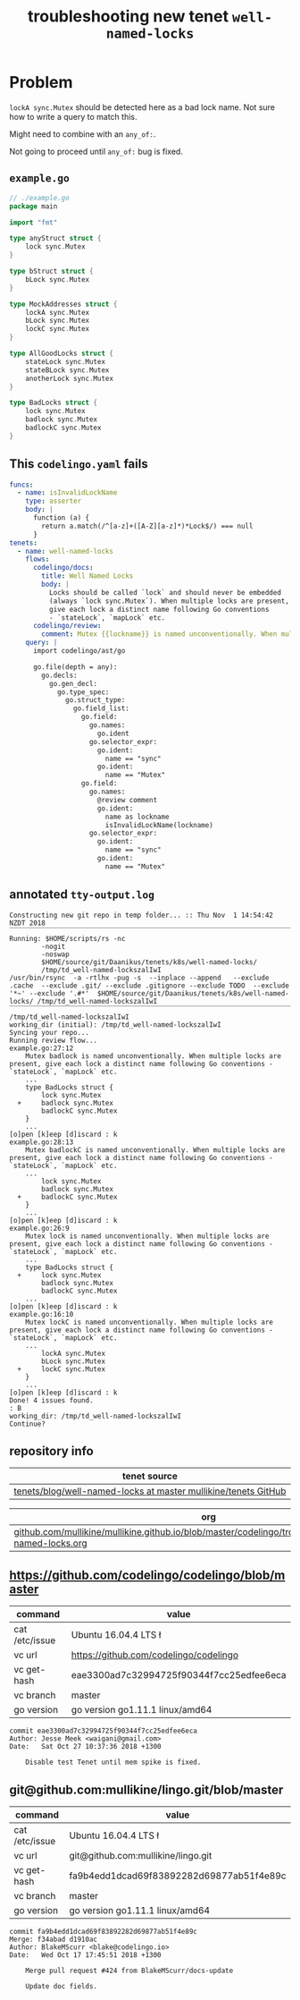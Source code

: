 #+TITLE: troubleshooting new tenet ~well-named-locks~
#+HTML_HEAD: <link rel="stylesheet" type="text/css" href="https://mullikine.github.io/org-main.css"/>
#+HTML_HEAD: <link rel="stylesheet" type="text/css" href="https://mullikine.github.io/magit.css"/>

* Problem

~lockA sync.Mutex~ should be detected here as a bad lock name. Not sure how to write a query to match this.

Might need to combine with an ~any_of:~.

Not going to proceed until ~any_of:~ bug is fixed.

** ~example.go~
#+BEGIN_SRC go
  // ./example.go
  package main
  
  import "fmt"
  
  type anyStruct struct {
      lock sync.Mutex
  }
  
  type bStruct struct {
      bLock sync.Mutex
  }
  
  type MockAddresses struct {
      lockA sync.Mutex
      bLock sync.Mutex
      lockC sync.Mutex
  }
  
  type AllGoodLocks struct {
      stateLock sync.Mutex
      stateBLock sync.Mutex
      anotherLock sync.Mutex
  }
  
  type BadLocks struct {
      lock sync.Mutex
      badlock sync.Mutex
      badlockC sync.Mutex
  }
  
#+END_SRC

** This ~codelingo.yaml~ fails
#+BEGIN_SRC yaml
  funcs:
    - name: isInvalidLockName
      type: asserter
      body: |
        function (a) {
          return a.match(/^[a-z]+([A-Z][a-z]*)*Lock$/) === null
        }
  tenets:
    - name: well-named-locks
      flows:
        codelingo/docs:
          title: Well Named Locks
          body: |
            Locks should be called `lock` and should never be embedded 
            (always `lock sync.Mutex`). When multiple locks are present, 
            give each lock a distinct name following Go conventions 
            - `stateLock`, `mapLock` etc.
        codelingo/review:
          comment: Mutex {{lockname}} is named unconventionally. When multiple locks are present, give each lock a distinct name following Go conventions - `stateLock`, `mapLock` etc.
      query: |
        import codelingo/ast/go
        
        go.file(depth = any):
          go.decls:
            go.gen_decl:
              go.type_spec:
                go.struct_type:
                  go.field_list:
                    go.field:
                      go.names:
                        go.ident
                      go.selector_expr:
                        go.ident:
                          name == "sync"
                        go.ident:
                          name == "Mutex"
                    go.field:
                      go.names:
                        @review comment
                        go.ident:
                          name as lockname
                          isInvalidLockName(lockname)
                      go.selector_expr:
                        go.ident:
                          name == "sync"
                        go.ident:
                          name == "Mutex"
                    
#+END_SRC

** annotated ~tty-output.log~
#+BEGIN_SRC text
  Constructing new git repo in temp folder... :: Thu Nov  1 14:54:42 NZDT 2018
  ‾‾‾‾‾‾‾‾‾‾‾‾‾‾‾‾‾‾‾‾‾‾‾‾‾‾‾‾‾‾‾‾‾‾‾‾‾‾‾‾‾‾‾‾‾‾‾‾‾‾‾‾‾‾‾‾‾‾‾‾‾‾‾‾‾‾‾‾‾‾‾‾‾‾‾‾
  Running: $HOME/scripts/rs -nc
          -nogit
          -noswap
          $HOME/source/git/Daanikus/tenets/k8s/well-named-locks/
          /tmp/td_well-named-lockszalIwI
  /usr/bin/rsync  -a -rtlhx -pug -s  --inplace --append   --exclude .cache  --exclude .git/ --exclude .gitignore --exclude TODO  --exclude '*~' --exclude '.#*'  $HOME/source/git/Daanikus/tenets/k8s/well-named-locks/ /tmp/td_well-named-lockszalIwI
  ‾‾‾‾‾‾‾‾‾‾‾‾‾‾‾‾‾‾‾‾‾‾‾‾‾‾‾‾‾‾‾‾‾‾‾‾‾‾‾‾‾‾‾‾‾‾‾‾‾‾‾‾‾‾‾‾‾‾‾‾‾‾‾‾‾‾‾‾‾‾‾‾‾‾‾‾‾‾‾‾‾‾‾‾‾‾‾‾‾‾‾‾‾‾‾‾‾‾‾‾‾‾‾‾‾‾‾‾‾‾‾‾‾‾‾‾‾‾‾‾‾‾‾‾‾‾‾‾‾‾‾‾‾‾‾‾‾‾‾‾‾‾‾‾‾‾‾‾‾‾‾‾‾‾‾‾‾‾‾‾‾‾‾‾‾‾‾‾‾‾‾‾‾‾‾‾‾‾‾‾‾‾‾‾‾‾‾‾‾‾‾‾‾‾‾‾‾‾‾‾‾‾‾‾‾‾‾‾‾‾‾‾‾‾‾‾‾‾‾‾‾‾‾‾‾‾‾‾‾‾‾‾‾‾‾‾‾‾‾‾‾‾‾‾
  /tmp/td_well-named-lockszalIwI
  working_dir (initial): /tmp/td_well-named-lockszalIwI
  Syncing your repo...
  Running review flow...
  example.go:27:12
      Mutex badlock is named unconventionally. When multiple locks are present, give each lock a distinct name following Go conventions - `stateLock`, `mapLock` etc.
      ...
      type BadLocks struct {
          lock sync.Mutex
    +     badlock sync.Mutex
          badlockC sync.Mutex
      }
      ...
  [o]pen [k]eep [d]iscard : k
  example.go:28:13
      Mutex badlockC is named unconventionally. When multiple locks are present, give each lock a distinct name following Go conventions - `stateLock`, `mapLock` etc.
      ...
          lock sync.Mutex
          badlock sync.Mutex
    +     badlockC sync.Mutex
      }
      ...
  [o]pen [k]eep [d]iscard : k
  example.go:26:9
      Mutex lock is named unconventionally. When multiple locks are present, give each lock a distinct name following Go conventions - `stateLock`, `mapLock` etc.
      ...
      type BadLocks struct {
    +     lock sync.Mutex
          badlock sync.Mutex
          badlockC sync.Mutex
      ...
  [o]pen [k]eep [d]iscard : k
  example.go:16:10
      Mutex lockC is named unconventionally. When multiple locks are present, give each lock a distinct name following Go conventions - `stateLock`, `mapLock` etc.
      ...
          lockA sync.Mutex
          bLock sync.Mutex
    +     lockC sync.Mutex
      }
      ...
  [o]pen [k]eep [d]iscard : k
  Done! 4 issues found.
  : B
  working_dir: /tmp/td_well-named-lockszalIwI
  Continue?
#+END_SRC

** repository info
| tenet source                                                     |
|------------------------------------------------------------------|
| [[https://github.com/mullikine/tenets/blob/master/blog/well-named-locks][tenets/blog/well-named-locks at master  mullikine/tenets  GitHub]] |

| org                                                                                                        |
|------------------------------------------------------------------------------------------------------------|
| [[https://github.com/mullikine/mullikine.github.io/blob/master/codelingo/troubleshooting/tenets/well-named-locks.org][github.com/mullikine/mullikine.github.io/blob/master/codelingo/troubleshooting/tenets/well-named-locks.org]] |

** https://github.com/codelingo/codelingo/blob/master
| command        | value                                    |
|----------------+------------------------------------------|
| cat /etc/issue | Ubuntu 16.04.4 LTS \n \l                 |
| vc url         | https://github.com/codelingo/codelingo   |
| vc get-hash    | eae3300ad7c32994725f90344f7cc25edfee6eca |
| vc branch      | master                                   |
| go version     | go version go1.11.1 linux/amd64          |

#+BEGIN_SRC text
commit eae3300ad7c32994725f90344f7cc25edfee6eca
Author: Jesse Meek <waigani@gmail.com>
Date:   Sat Oct 27 10:37:36 2018 +1300

    Disable test Tenet until mem spike is fixed.
#+END_SRC

** git@github.com:mullikine/lingo.git/blob/master
| command        | value                                    |
|----------------+------------------------------------------|
| cat /etc/issue | Ubuntu 16.04.4 LTS \n \l                 |
| vc url         | git@github.com:mullikine/lingo.git       |
| vc get-hash    | fa9b4edd1dcad69f83892282d69877ab51f4e89c |
| vc branch      | master                                   |
| go version     | go version go1.11.1 linux/amd64          |

#+BEGIN_SRC text
commit fa9b4edd1dcad69f83892282d69877ab51f4e89c
Merge: f34abad d1910ac
Author: BlakeMScurr <blake@codelingo.io>
Date:   Wed Oct 17 17:45:51 2018 +1300

    Merge pull request #424 from BlakeMScurr/docs-update
    
    Update doc fields.
#+END_SRC
